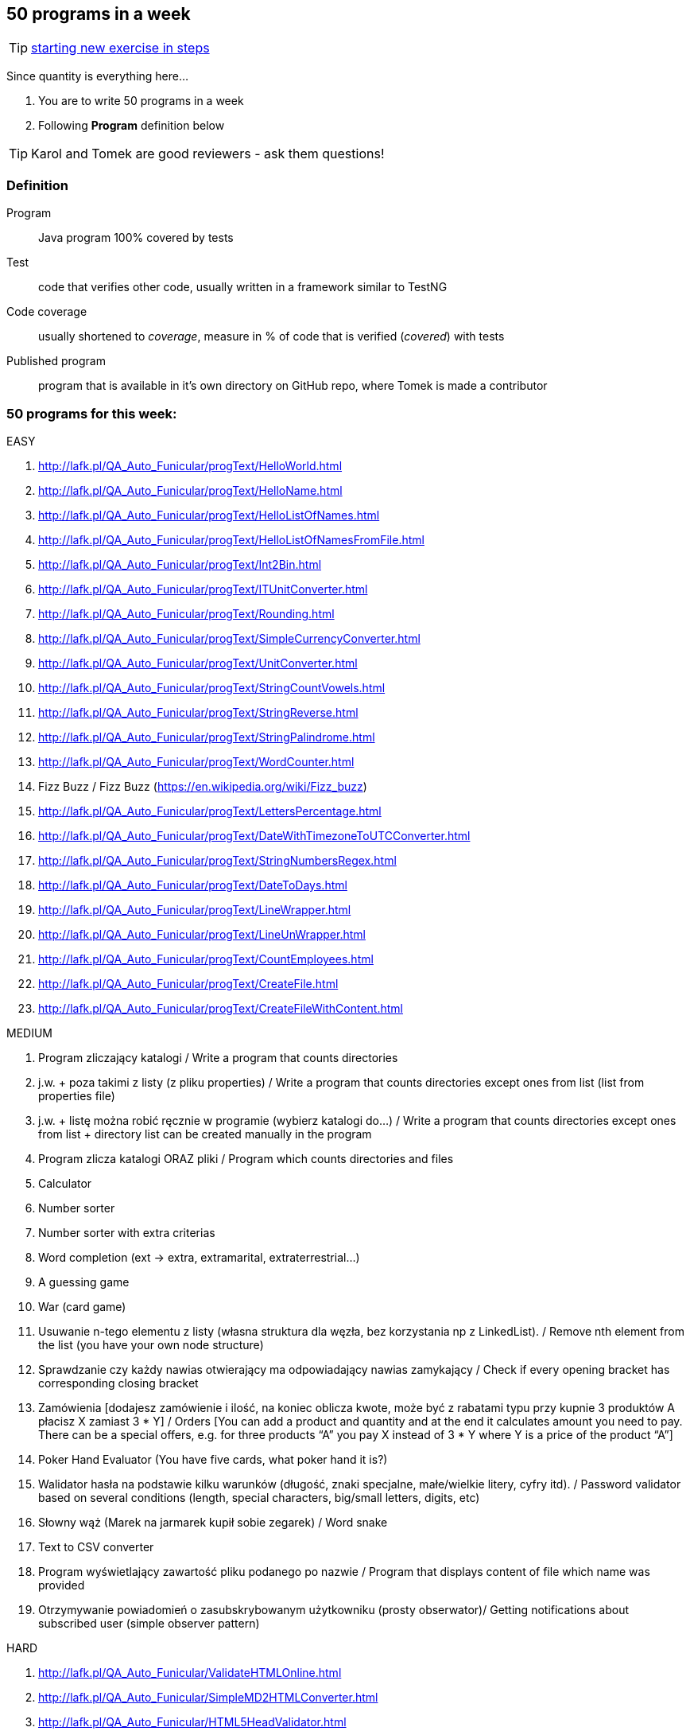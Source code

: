 == 50 programs in a week

TIP: http://lafk.pl/QA_Auto_Funicular/NewExercise.html[starting new exercise in steps]

Since quantity is everything here...

. You are to write 50 programs in a week
. Following **Program** definition below

TIP: Karol and Tomek are good reviewers - ask them questions!

=== Definition

Program :: Java program 100% covered by tests

Test :: code that verifies other code, usually written in a framework similar to TestNG

Code coverage :: usually shortened to _coverage_, measure in % of code that is verified (_covered_) with tests

Published program :: program that is available in it's own directory on GitHub repo, where Tomek is made a contributor

=== 50 programs for this week:

EASY

. http://lafk.pl/QA_Auto_Funicular/progText/HelloWorld.html
. http://lafk.pl/QA_Auto_Funicular/progText/HelloName.html
. http://lafk.pl/QA_Auto_Funicular/progText/HelloListOfNames.html
. http://lafk.pl/QA_Auto_Funicular/progText/HelloListOfNamesFromFile.html
. http://lafk.pl/QA_Auto_Funicular/progText/Int2Bin.html
. http://lafk.pl/QA_Auto_Funicular/progText/ITUnitConverter.html
. http://lafk.pl/QA_Auto_Funicular/progText/Rounding.html
. http://lafk.pl/QA_Auto_Funicular/progText/SimpleCurrencyConverter.html
. http://lafk.pl/QA_Auto_Funicular/progText/UnitConverter.html
. http://lafk.pl/QA_Auto_Funicular/progText/StringCountVowels.html
. http://lafk.pl/QA_Auto_Funicular/progText/StringReverse.html
. http://lafk.pl/QA_Auto_Funicular/progText/StringPalindrome.html
. http://lafk.pl/QA_Auto_Funicular/progText/WordCounter.html
. Fizz Buzz / Fizz Buzz (https://en.wikipedia.org/wiki/Fizz_buzz)
. http://lafk.pl/QA_Auto_Funicular/progText/LettersPercentage.html
. http://lafk.pl/QA_Auto_Funicular/progText/DateWithTimezoneToUTCConverter.html
. http://lafk.pl/QA_Auto_Funicular/progText/StringNumbersRegex.html
. http://lafk.pl/QA_Auto_Funicular/progText/DateToDays.html
. http://lafk.pl/QA_Auto_Funicular/progText/LineWrapper.html
. http://lafk.pl/QA_Auto_Funicular/progText/LineUnWrapper.html
. http://lafk.pl/QA_Auto_Funicular/progText/CountEmployees.html
. http://lafk.pl/QA_Auto_Funicular/progText/CreateFile.html
. http://lafk.pl/QA_Auto_Funicular/progText/CreateFileWithContent.html

MEDIUM

. Program zliczający katalogi / Write a program that counts directories
. j.w. + poza takimi z listy (z pliku properties) / Write a program that counts directories except ones from list (list from properties file)
. j.w. + listę można robić ręcznie w programie (wybierz katalogi do…) / Write a program that counts directories except ones from list + directory list can be created manually in the program
. Program zlicza katalogi ORAZ pliki / Program which counts directories and files
. Calculator
. Number sorter
. Number sorter with extra criterias
. Word completion (ext → extra, extramarital, extraterrestrial…)
. A guessing game
. War (card game)
. Usuwanie n-tego elementu z listy (własna struktura dla węzła, bez korzystania np z LinkedList). / Remove nth element from the list (you have your own node structure)
. Sprawdzanie czy każdy nawias otwierający ma odpowiadający nawias zamykający / Check if every opening bracket has corresponding closing bracket
. Zamówienia [dodajesz zamówienie i ilość, na koniec oblicza kwote, może być z rabatami typu przy kupnie 3 produktów A płacisz X zamiast 3 * Y] / Orders [You can add a product and quantity and at the end it calculates amount you need to pay. There can be a special offers, e.g. for three products “A” you pay X instead of 3 * Y where Y is a price of the product “A”]
. Poker Hand Evaluator (You have five cards, what poker hand it is?)
. Walidator hasła na podstawie kilku warunków (długość, znaki specjalne, małe/wielkie litery, cyfry itd). / Password validator based on several conditions (length, special characters, big/small letters, digits, etc)
. Słowny wąż (Marek na jarmarek kupił sobie zegarek) / Word snake
. Text to CSV converter
. Program wyświetlający zawartość pliku podanego po nazwie / Program that displays content of file which name was provided
. Otrzymywanie powiadomień o zasubskrybowanym użytkowniku (prosty obserwator)/ Getting notifications about subscribed user (simple observer pattern)

HARD

. http://lafk.pl/QA_Auto_Funicular/ValidateHTMLOnline.html
. http://lafk.pl/QA_Auto_Funicular/SimpleMD2HTMLConverter.html
. http://lafk.pl/QA_Auto_Funicular/HTML5HeadValidator.html
. http://lafk.pl/QA_Auto_Funicular/SimpleHTML5Validator.html
. http://lafk.pl/QA_Auto_Funicular/DirShell.html
. http://lafk.pl/QA_Auto_Funicular/ChessBoardScoring.html
. http://lafk.pl/QA_Auto_Funicular/ChessLegalMove.html
. http://lafk.pl/QA_Auto_Funicular/ChessPiecesInDanger.html
. http://lafk.pl/QA_Auto_Funicular/ChessPossibleMove.html


IMPOSSIBLE

. http://lafk.pl/QA_Auto_Funicular/progText/Chess.html
. http://lafk.pl/QA_Auto_Funicular/progText/OX.html
. http://lafk.pl/QA_Auto_Funicular/progText/Snake.html

=== Karol and Tomek

Implement five from:

. My books reviews
. OOP OX 
. Rock, paper, scissors
. Agile Planning Poker app
. Simple Orthodox File Manager
. File Editor
. Currency Converter
. Bridge core
. DuckDuckGo search query
. Trello via REST automation

Rules are 'a tad' different: 

. web-app (use Spring Boot, Dropwizard or Ratpack)
. Gradle for build
. each program has own repo
. test coverage: 33% minimum
. suitable for extension later
